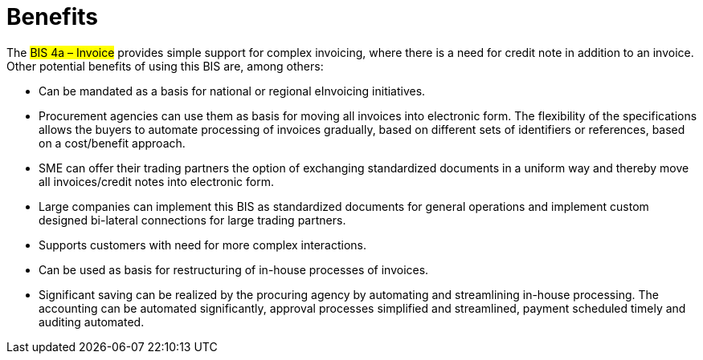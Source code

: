 [[benefits]]
= Benefits

The #BIS 4a – Invoice# provides simple support for complex invoicing, where there is a need for credit note in addition
to an invoice. Other potential benefits of using this BIS are, among others:

* Can be mandated as a basis for national or regional eInvoicing initiatives.
* Procurement agencies can use them as basis for moving all invoices into electronic form. The flexibility
of the specifications allows the buyers to automate processing of invoices gradually, based on different
sets of identifiers or references, based on a cost/benefit approach.
* SME can offer their trading partners the option of exchanging standardized documents in a uniform way
and thereby move all invoices/credit notes into electronic form.
* Large companies can implement this BIS as standardized documents for general operations and
implement custom designed bi-lateral connections for large trading partners.
* Supports customers with need for more complex interactions.
* Can be used as basis for restructuring of in-house processes of invoices.
* Significant saving can be realized by the procuring agency by automating and streamlining in-house
processing. The accounting can be automated significantly, approval processes simplified and
streamlined, payment scheduled timely and auditing automated.
